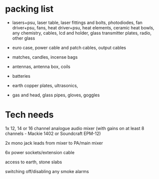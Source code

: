 * packing list

- lasers+psu, laser table, laser fittings and bolts, photodiodes, fan
  driver+psu, fans, heat driver+psu, heat elements, ceramic heat bowls, any
  chemistry, cables, lcd and holder, glass transmitter plates, radio, other glass

- euro case, power cable and patch cables, output cables

- matches, candles, incense bags

- antennas, antenna box, coils

- batteries

- earth copper plates, ultrasonics, 

- gas and head, glass pipes, gloves, goggles

* Tech needs

1x 12, 14 or 16 channel analogue audio mixer (with gains on at least 8 channels - Mackie 1402 or Soundcraft EPM-12)
 
2x mono jack leads from mixer to PA/main mixer
 
6x power sockets/extension cable

access to earth, stone slabs

switching off/disabling any smoke alarms

